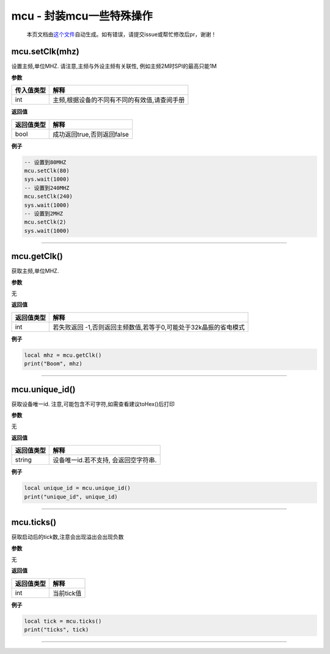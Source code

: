 mcu - 封装mcu一些特殊操作
=========================

   本页文档由\ `这个文件 <https://gitee.com/openLuat/LuatOS/tree/master/luat/modules/luat_lib_mcu.c>`__\ 自动生成。如有错误，请提交issue或帮忙修改后pr，谢谢！

mcu.setClk(mhz)
---------------

设置主频,单位MHZ. 请注意,主频与外设主频有关联性,
例如主频2M时SPI的最高只能1M

**参数**

========== ============================================
传入值类型 解释
========== ============================================
int        主频,根据设备的不同有不同的有效值,请查阅手册
========== ============================================

**返回值**

========== ==========================
返回值类型 解释
========== ==========================
bool       成功返回true,否则返回false
========== ==========================

**例子**

.. code:: lua

   -- 设置到80MHZ
   mcu.setClk(80)
   sys.wait(1000)
   -- 设置到240MHZ
   mcu.setClk(240)
   sys.wait(1000)
   -- 设置到2MHZ
   mcu.setClk(2)
   sys.wait(1000)

--------------

mcu.getClk()
------------

获取主频,单位MHZ.

**参数**

无

**返回值**

+------------+--------------------------------------------------------+
| 返回值类型 | 解释                                                   |
+============+========================================================+
| int        | 若失败返回                                             |
|            | -1,否则返回主频数值,若等于0,可能处于32k晶振的省电模式  |
+------------+--------------------------------------------------------+

**例子**

.. code:: lua

   local mhz = mcu.getClk()
   print("Boom", mhz)

--------------

mcu.unique_id()
---------------

获取设备唯一id. 注意,可能包含不可字符,如需查看建议toHex()后打印

**参数**

无

**返回值**

========== ====================================
返回值类型 解释
========== ====================================
string     设备唯一id.若不支持, 会返回空字符串.
========== ====================================

**例子**

.. code:: lua

   local unique_id = mcu.unique_id()
   print("unique_id", unique_id)

--------------

mcu.ticks()
-----------

获取启动后的tick数,注意会出现溢出会出现负数

**参数**

无

**返回值**

========== ==========
返回值类型 解释
========== ==========
int        当前tick值
========== ==========

**例子**

.. code:: lua

   local tick = mcu.ticks()
   print("ticks", tick)

--------------
